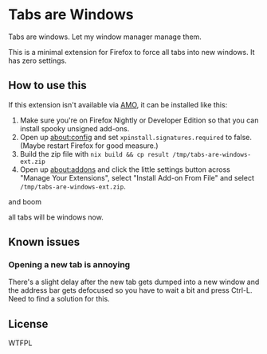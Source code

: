 * Tabs are Windows

Tabs are windows. Let my window manager manage them.

This is a minimal extension for Firefox to force all tabs into new
windows. It has zero settings.

** How to use this

If this extension isn't available via [[https://addons.mozilla.org][AMO]], it can be installed like
this:

1. Make sure you're on Firefox Nightly or Developer Edition so that
   you can install spooky unsigned add-ons.
2. Open up [[about:config][about:config]] and set ~xpinstall.signatures.required~ to
   false. (Maybe restart Firefox for good measure.)
3. Build the zip file with
   ~nix build && cp result /tmp/tabs-are-windows-ext.zip~
4. Open up [[about:addons][about:addons]] and click the little settings button across
   "Manage Your Extensions", select "Install Add-on From File" and
   select ~/tmp/tabs-are-windows-ext.zip~.

and boom

all tabs will be windows now.

** Known issues

*** Opening a new tab is annoying

There's a slight delay after the new tab gets dumped into a new window
and the address bar gets defocused so you have to wait a bit and press
Ctrl-L. Need to find a solution for this.

** License

WTFPL
